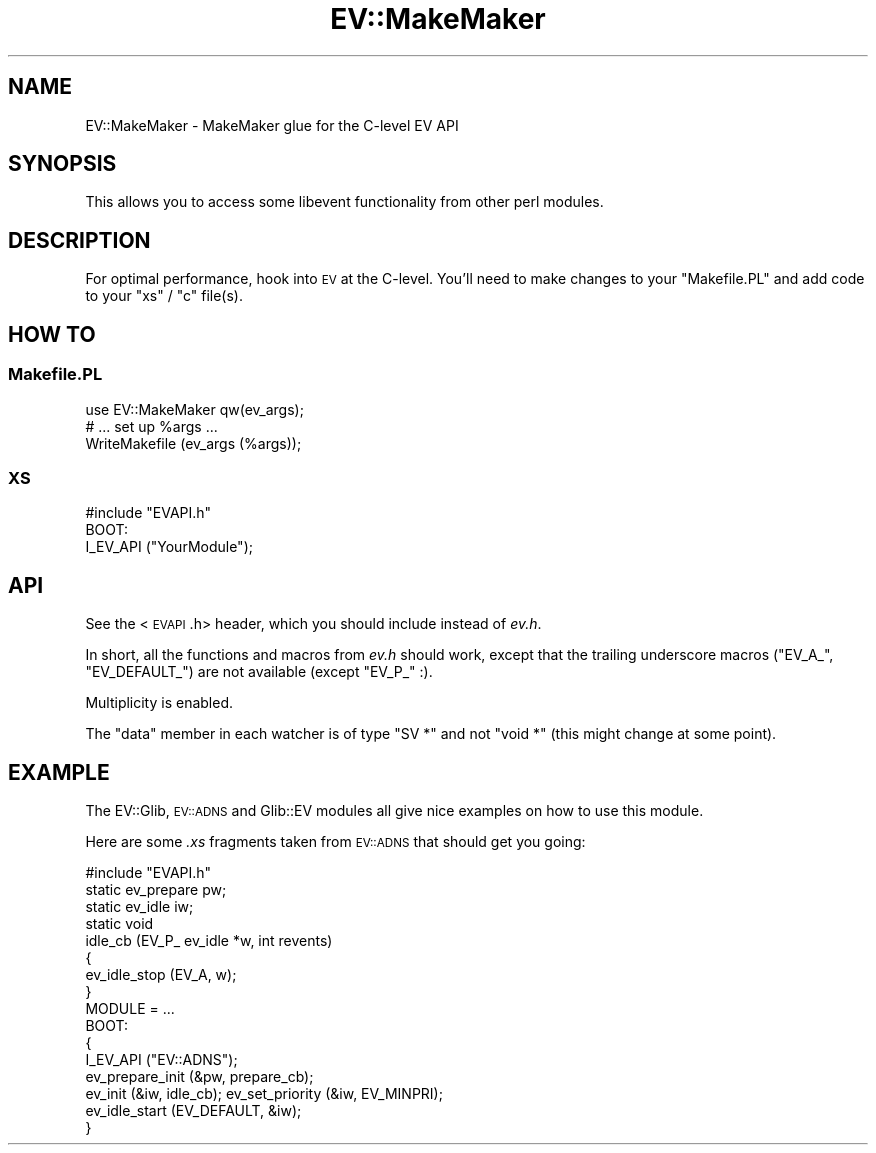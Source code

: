 .\" Automatically generated by Pod::Man 2.22 (Pod::Simple 3.07)
.\"
.\" Standard preamble:
.\" ========================================================================
.de Sp \" Vertical space (when we can't use .PP)
.if t .sp .5v
.if n .sp
..
.de Vb \" Begin verbatim text
.ft CW
.nf
.ne \\$1
..
.de Ve \" End verbatim text
.ft R
.fi
..
.\" Set up some character translations and predefined strings.  \*(-- will
.\" give an unbreakable dash, \*(PI will give pi, \*(L" will give a left
.\" double quote, and \*(R" will give a right double quote.  \*(C+ will
.\" give a nicer C++.  Capital omega is used to do unbreakable dashes and
.\" therefore won't be available.  \*(C` and \*(C' expand to `' in nroff,
.\" nothing in troff, for use with C<>.
.tr \(*W-
.ds C+ C\v'-.1v'\h'-1p'\s-2+\h'-1p'+\s0\v'.1v'\h'-1p'
.ie n \{\
.    ds -- \(*W-
.    ds PI pi
.    if (\n(.H=4u)&(1m=24u) .ds -- \(*W\h'-12u'\(*W\h'-12u'-\" diablo 10 pitch
.    if (\n(.H=4u)&(1m=20u) .ds -- \(*W\h'-12u'\(*W\h'-8u'-\"  diablo 12 pitch
.    ds L" ""
.    ds R" ""
.    ds C` ""
.    ds C' ""
'br\}
.el\{\
.    ds -- \|\(em\|
.    ds PI \(*p
.    ds L" ``
.    ds R" ''
'br\}
.\"
.\" Escape single quotes in literal strings from groff's Unicode transform.
.ie \n(.g .ds Aq \(aq
.el       .ds Aq '
.\"
.\" If the F register is turned on, we'll generate index entries on stderr for
.\" titles (.TH), headers (.SH), subsections (.SS), items (.Ip), and index
.\" entries marked with X<> in POD.  Of course, you'll have to process the
.\" output yourself in some meaningful fashion.
.ie \nF \{\
.    de IX
.    tm Index:\\$1\t\\n%\t"\\$2"
..
.    nr % 0
.    rr F
.\}
.el \{\
.    de IX
..
.\}
.\"
.\" Accent mark definitions (@(#)ms.acc 1.5 88/02/08 SMI; from UCB 4.2).
.\" Fear.  Run.  Save yourself.  No user-serviceable parts.
.    \" fudge factors for nroff and troff
.if n \{\
.    ds #H 0
.    ds #V .8m
.    ds #F .3m
.    ds #[ \f1
.    ds #] \fP
.\}
.if t \{\
.    ds #H ((1u-(\\\\n(.fu%2u))*.13m)
.    ds #V .6m
.    ds #F 0
.    ds #[ \&
.    ds #] \&
.\}
.    \" simple accents for nroff and troff
.if n \{\
.    ds ' \&
.    ds ` \&
.    ds ^ \&
.    ds , \&
.    ds ~ ~
.    ds /
.\}
.if t \{\
.    ds ' \\k:\h'-(\\n(.wu*8/10-\*(#H)'\'\h"|\\n:u"
.    ds ` \\k:\h'-(\\n(.wu*8/10-\*(#H)'\`\h'|\\n:u'
.    ds ^ \\k:\h'-(\\n(.wu*10/11-\*(#H)'^\h'|\\n:u'
.    ds , \\k:\h'-(\\n(.wu*8/10)',\h'|\\n:u'
.    ds ~ \\k:\h'-(\\n(.wu-\*(#H-.1m)'~\h'|\\n:u'
.    ds / \\k:\h'-(\\n(.wu*8/10-\*(#H)'\z\(sl\h'|\\n:u'
.\}
.    \" troff and (daisy-wheel) nroff accents
.ds : \\k:\h'-(\\n(.wu*8/10-\*(#H+.1m+\*(#F)'\v'-\*(#V'\z.\h'.2m+\*(#F'.\h'|\\n:u'\v'\*(#V'
.ds 8 \h'\*(#H'\(*b\h'-\*(#H'
.ds o \\k:\h'-(\\n(.wu+\w'\(de'u-\*(#H)/2u'\v'-.3n'\*(#[\z\(de\v'.3n'\h'|\\n:u'\*(#]
.ds d- \h'\*(#H'\(pd\h'-\w'~'u'\v'-.25m'\f2\(hy\fP\v'.25m'\h'-\*(#H'
.ds D- D\\k:\h'-\w'D'u'\v'-.11m'\z\(hy\v'.11m'\h'|\\n:u'
.ds th \*(#[\v'.3m'\s+1I\s-1\v'-.3m'\h'-(\w'I'u*2/3)'\s-1o\s+1\*(#]
.ds Th \*(#[\s+2I\s-2\h'-\w'I'u*3/5'\v'-.3m'o\v'.3m'\*(#]
.ds ae a\h'-(\w'a'u*4/10)'e
.ds Ae A\h'-(\w'A'u*4/10)'E
.    \" corrections for vroff
.if v .ds ~ \\k:\h'-(\\n(.wu*9/10-\*(#H)'\s-2\u~\d\s+2\h'|\\n:u'
.if v .ds ^ \\k:\h'-(\\n(.wu*10/11-\*(#H)'\v'-.4m'^\v'.4m'\h'|\\n:u'
.    \" for low resolution devices (crt and lpr)
.if \n(.H>23 .if \n(.V>19 \
\{\
.    ds : e
.    ds 8 ss
.    ds o a
.    ds d- d\h'-1'\(ga
.    ds D- D\h'-1'\(hy
.    ds th \o'bp'
.    ds Th \o'LP'
.    ds ae ae
.    ds Ae AE
.\}
.rm #[ #] #H #V #F C
.\" ========================================================================
.\"
.IX Title "EV::MakeMaker 3"
.TH EV::MakeMaker 3 "2008-04-07" "perl v5.10.1" "User Contributed Perl Documentation"
.\" For nroff, turn off justification.  Always turn off hyphenation; it makes
.\" way too many mistakes in technical documents.
.if n .ad l
.nh
.SH "NAME"
EV::MakeMaker \- MakeMaker glue for the C\-level EV API
.SH "SYNOPSIS"
.IX Header "SYNOPSIS"
This allows you to access some libevent functionality from other perl
modules.
.SH "DESCRIPTION"
.IX Header "DESCRIPTION"
For optimal performance, hook into \s-1EV\s0 at the C\-level.  You'll need
to make changes to your \f(CW\*(C`Makefile.PL\*(C'\fR and add code to your \f(CW\*(C`xs\*(C'\fR /
\&\f(CW\*(C`c\*(C'\fR file(s).
.SH "HOW TO"
.IX Header "HOW TO"
.SS "Makefile.PL"
.IX Subsection "Makefile.PL"
.Vb 1
\&  use EV::MakeMaker qw(ev_args);
\&
\&  # ... set up %args ...
\&
\&  WriteMakefile (ev_args (%args));
.Ve
.SS "\s-1XS\s0"
.IX Subsection "XS"
.Vb 1
\&  #include "EVAPI.h"
\&
\&  BOOT:
\&    I_EV_API ("YourModule");
.Ve
.SH "API"
.IX Header "API"
See the <\s-1EVAPI\s0.h> header, which you should include instead
of \fIev.h\fR.
.PP
In short, all the functions and macros from \fIev.h\fR should work, except
that the trailing underscore macros (\f(CW\*(C`EV_A_\*(C'\fR, \f(CW\*(C`EV_DEFAULT_\*(C'\fR) are not
available (except \f(CW\*(C`EV_P_\*(C'\fR :).
.PP
Multiplicity is enabled.
.PP
The \f(CW\*(C`data\*(C'\fR member in each watcher is of type \f(CW\*(C`SV *\*(C'\fR and not \f(CW\*(C`void *\*(C'\fR
(this might change at some point).
.SH "EXAMPLE"
.IX Header "EXAMPLE"
The EV::Glib, \s-1EV::ADNS\s0 and Glib::EV modules all give nice
examples on how to use this module.
.PP
Here are some \fI.xs\fR fragments taken from \s-1EV::ADNS\s0 that should get you
going:
.PP
.Vb 1
\&  #include "EVAPI.h"
\&
\&  static ev_prepare pw;
\&  static ev_idle iw;
\&
\&  static void
\&  idle_cb (EV_P_ ev_idle *w, int revents)
\&  {
\&    ev_idle_stop (EV_A, w);
\&  }
\&
\&  MODULE = ...
\&
\&  BOOT:
\&  {
\&    I_EV_API ("EV::ADNS");
\&    ev_prepare_init (&pw, prepare_cb);
\&    ev_init (&iw, idle_cb); ev_set_priority (&iw, EV_MINPRI);
\&    ev_idle_start (EV_DEFAULT, &iw);
\&  }
.Ve
